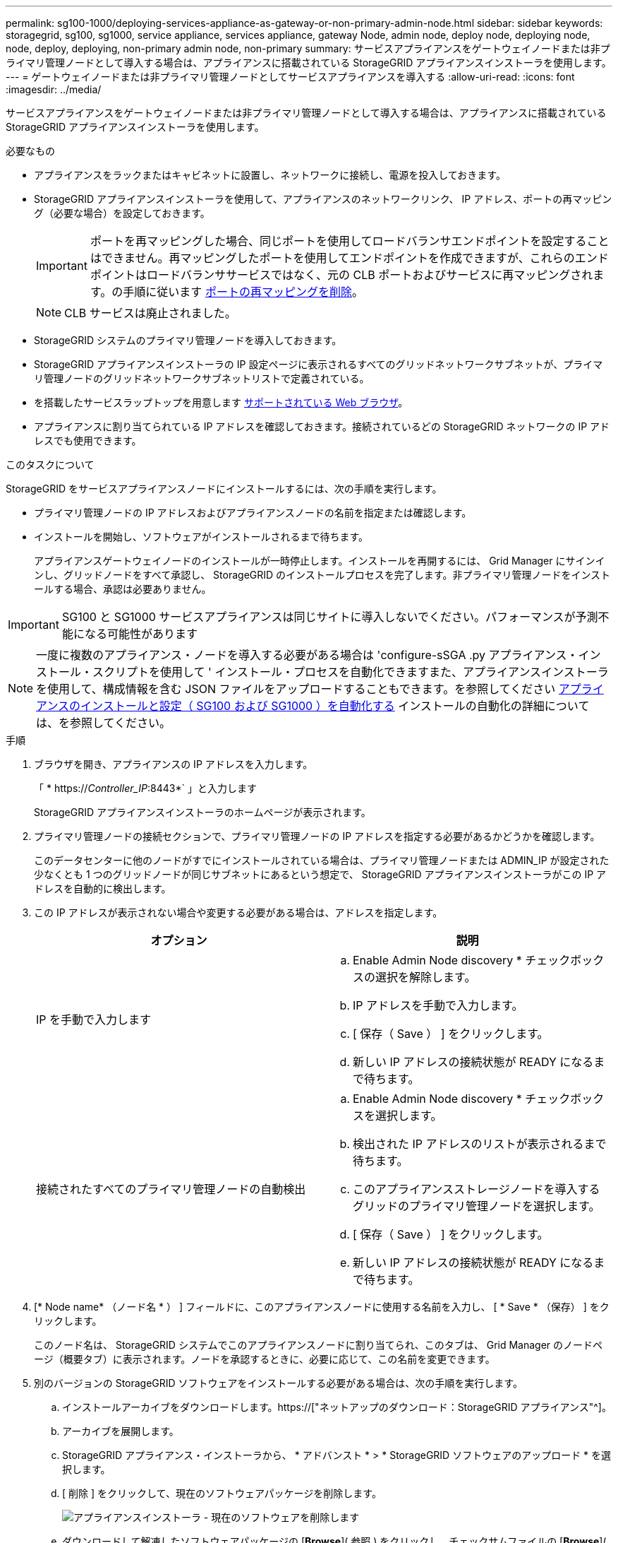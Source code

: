 ---
permalink: sg100-1000/deploying-services-appliance-as-gateway-or-non-primary-admin-node.html 
sidebar: sidebar 
keywords: storagegrid, sg100, sg1000, service appliance, services appliance, gateway Node, admin node, deploy node, deploying node, node, deploy, deploying, non-primary admin node, non-primary 
summary: サービスアプライアンスをゲートウェイノードまたは非プライマリ管理ノードとして導入する場合は、アプライアンスに搭載されている StorageGRID アプライアンスインストーラを使用します。 
---
= ゲートウェイノードまたは非プライマリ管理ノードとしてサービスアプライアンスを導入する
:allow-uri-read: 
:icons: font
:imagesdir: ../media/


[role="lead"]
サービスアプライアンスをゲートウェイノードまたは非プライマリ管理ノードとして導入する場合は、アプライアンスに搭載されている StorageGRID アプライアンスインストーラを使用します。

.必要なもの
* アプライアンスをラックまたはキャビネットに設置し、ネットワークに接続し、電源を投入しておきます。
* StorageGRID アプライアンスインストーラを使用して、アプライアンスのネットワークリンク、 IP アドレス、ポートの再マッピング（必要な場合）を設定しておきます。
+

IMPORTANT: ポートを再マッピングした場合、同じポートを使用してロードバランサエンドポイントを設定することはできません。再マッピングしたポートを使用してエンドポイントを作成できますが、これらのエンドポイントはロードバランササービスではなく、元の CLB ポートおよびサービスに再マッピングされます。の手順に従います xref:../maintain/removing-port-remaps.adoc[ポートの再マッピングを削除]。

+

NOTE: CLB サービスは廃止されました。

* StorageGRID システムのプライマリ管理ノードを導入しておきます。
* StorageGRID アプライアンスインストーラの IP 設定ページに表示されるすべてのグリッドネットワークサブネットが、プライマリ管理ノードのグリッドネットワークサブネットリストで定義されている。
* を搭載したサービスラップトップを用意します xref:../admin/web-browser-requirements.adoc[サポートされている Web ブラウザ]。
* アプライアンスに割り当てられている IP アドレスを確認しておきます。接続されているどの StorageGRID ネットワークの IP アドレスでも使用できます。


.このタスクについて
StorageGRID をサービスアプライアンスノードにインストールするには、次の手順を実行します。

* プライマリ管理ノードの IP アドレスおよびアプライアンスノードの名前を指定または確認します。
* インストールを開始し、ソフトウェアがインストールされるまで待ちます。
+
アプライアンスゲートウェイノードのインストールが一時停止します。インストールを再開するには、 Grid Manager にサインインし、グリッドノードをすべて承認し、 StorageGRID のインストールプロセスを完了します。非プライマリ管理ノードをインストールする場合、承認は必要ありません。




IMPORTANT: SG100 と SG1000 サービスアプライアンスは同じサイトに導入しないでください。パフォーマンスが予測不能になる可能性があります


NOTE: 一度に複数のアプライアンス・ノードを導入する必要がある場合は 'configure-sSGA .py アプライアンス・インストール・スクリプトを使用して ' インストール・プロセスを自動化できますまた、アプライアンスインストーラを使用して、構成情報を含む JSON ファイルをアップロードすることもできます。を参照してください xref:automating-appliance-installation-and-configuration.adoc[アプライアンスのインストールと設定（ SG100 および SG1000 ）を自動化する] インストールの自動化の詳細については、を参照してください。

.手順
. ブラウザを開き、アプライアンスの IP アドレスを入力します。
+
「 * https://_Controller_IP_:8443*` 」と入力します

+
StorageGRID アプライアンスインストーラのホームページが表示されます。

. プライマリ管理ノードの接続セクションで、プライマリ管理ノードの IP アドレスを指定する必要があるかどうかを確認します。
+
このデータセンターに他のノードがすでにインストールされている場合は、プライマリ管理ノードまたは ADMIN_IP が設定された少なくとも 1 つのグリッドノードが同じサブネットにあるという想定で、 StorageGRID アプライアンスインストーラがこの IP アドレスを自動的に検出します。

. この IP アドレスが表示されない場合や変更する必要がある場合は、アドレスを指定します。
+
|===
| オプション | 説明 


 a| 
IP を手動で入力します
 a| 
.. Enable Admin Node discovery * チェックボックスの選択を解除します。
.. IP アドレスを手動で入力します。
.. [ 保存（ Save ） ] をクリックします。
.. 新しい IP アドレスの接続状態が READY になるまで待ちます。




 a| 
接続されたすべてのプライマリ管理ノードの自動検出
 a| 
.. Enable Admin Node discovery * チェックボックスを選択します。
.. 検出された IP アドレスのリストが表示されるまで待ちます。
.. このアプライアンスストレージノードを導入するグリッドのプライマリ管理ノードを選択します。
.. [ 保存（ Save ） ] をクリックします。
.. 新しい IP アドレスの接続状態が READY になるまで待ちます。


|===
. [* Node name* （ノード名 * ） ] フィールドに、このアプライアンスノードに使用する名前を入力し、 [ * Save * （保存） ] をクリックします。
+
このノード名は、 StorageGRID システムでこのアプライアンスノードに割り当てられ、このタブは、 Grid Manager のノードページ（概要タブ）に表示されます。ノードを承認するときに、必要に応じて、この名前を変更できます。

. 別のバージョンの StorageGRID ソフトウェアをインストールする必要がある場合は、次の手順を実行します。
+
.. インストールアーカイブをダウンロードします。https://["ネットアップのダウンロード：StorageGRID アプライアンス"^]。
.. アーカイブを展開します。
.. StorageGRID アプライアンス・インストーラから、 * アドバンスト * > * StorageGRID ソフトウェアのアップロード * を選択します。
.. [ 削除 ] をクリックして、現在のソフトウェアパッケージを削除します。
+
image::../media/appliance_installer_rmv_current_software.png[アプライアンスインストーラ - 現在のソフトウェアを削除します]

.. ダウンロードして解凍したソフトウェアパッケージの [*Browse*]( 参照 ) をクリックし、チェックサムファイルの [*Browse*]( 参照 ) をクリックします。
+
image::../media/appliance_installer_upload_sg_software.png[アプライアンスインストーラ - SG ソフトウェアのアップロード]

.. ホームページに戻るには、「 * Home * 」（ホーム）を選択します。


. インストールセクションで ' 現在の状態が "_node name_' のグリッドへのインストールをプライマリ管理ノード `_admin_ip_` で開始する準備ができていることと '*Start Installation* ボタンが有効になっていることを確認します
+
[Start Installation* （インストールの開始） ] ボタンが有効になっていない場合は、ネットワーク設定またはポート設定の変更が必要になることがあります。手順については、使用しているアプライアンスのインストールとメンテナンスの手順を参照してください。

. StorageGRID アプライアンスインストーラのホームページで、 * インストールの開始 * をクリックします。
+
image::../media/appliance_installer_services_appliance_non_pan.png[Appliance Installer Home - 非プライマリ管理ノードをインストールします]

+
現在の状態が「 Installation is in progress 」に変わり、「 Monitor Installation 」ページが表示されます。

+

NOTE: モニタのインストールページに手動でアクセスする必要がある場合は、メニューバーから * モニタのインストール * をクリックします。

. グリッドに複数のアプライアンスノードがある場合は、アプライアンスごとに上記の手順を繰り返します。

